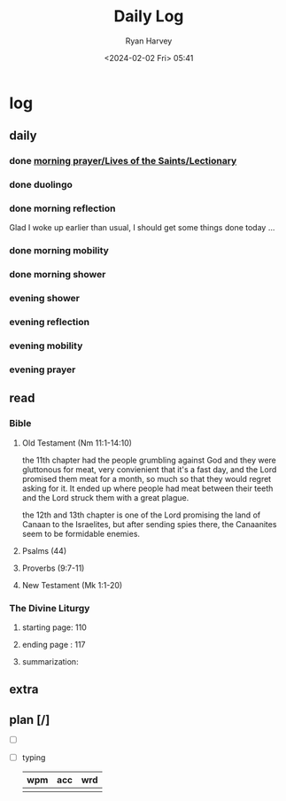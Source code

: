 #+title: Daily Log
#+author: Ryan Harvey
#+date: <2024-02-02 Fri> 05:41
* log 
** daily
*** done [[https://goarch.org][morning prayer/Lives of the Saints/Lectionary]]
*** done duolingo
*** done morning reflection
Glad I woke up earlier than usual, I should get some things done today ...
*** done morning mobility
*** done morning shower
*** evening shower
*** evening reflection
*** evening mobility
*** evening prayer
** read
*** Bible 
**** Old Testament (Nm 11:1-14:10)
the 11th chapter had the people grumbling against God and they were gluttonous for meat, very convienient that it's a fast day, and the Lord promised them meat for a month, so much so that they would regret asking for it. It ended up where people had meat between their teeth and the Lord struck them with a great plague.

the 12th and 13th chapter is one of the Lord promising the land of Canaan to the Israelites, but after sending spies there, the Canaanites seem to be formidable enemies.


**** Psalms (44)
**** Proverbs (9:7-11)
**** New Testament (Mk 1:1-20)
*** The Divine Liturgy
**** starting page: 110
**** ending page  : 117
**** summarization: 
** extra
** plan [/]
- [ ] 
- [ ] typing
  | wpm | acc | wrd |
  |-----+-----+-----|
  |     |     |     |

